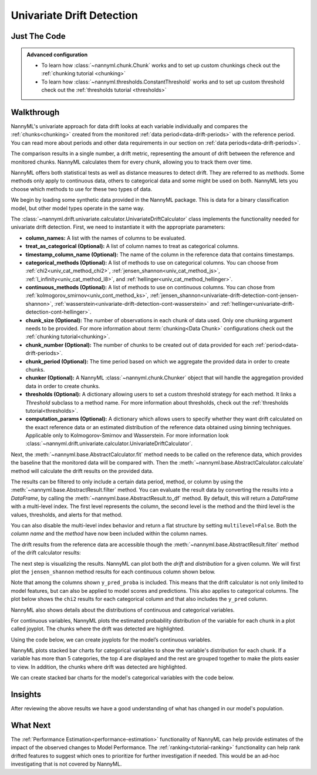 .. _univariate_drift_detection:

==========================
Univariate Drift Detection
==========================


Just The Code
-------------

.. nbimport::
    :path: ./example_notebooks/Tutorial - Drift - Univariate.ipynb
    :cells: 1 3 4 10 12 14 16

.. _univariate_drift_detection_walkthrough:

.. admonition:: **Advanced configuration**
    :class: hint

    - To learn how :class:`~nannyml.chunk.Chunk` works and to set up custom chunkings check out the :ref:`chunking tutorial <chunking>`
    - To learn how :class:`~nannyml.thresholds.ConstantThreshold` works and to set up custom threshold check out the :ref:`thresholds tutorial <thresholds>`

Walkthrough
-----------

NannyML's univariate approach for data drift looks at each variable individually and compares the
:ref:`chunks<chunking>` created from the monitored :ref:`data period<data-drift-periods>` with the reference period.
You can read more about periods and other data requirements in our section on :ref:`data periods<data-drift-periods>`.

The comparison results in a single number, a drift metric, representing the amount of drift between the reference and
monitored chunks. NannyML calculates them for every chunk, allowing you to track them over time.

NannyML offers both statistical tests as well as distance measures to detect drift. They are referred to as
`methods`. Some methods only apply to continuous data, others to categorical data and some might be used on both.
NannyML lets you choose which methods to use for these two types of data.



We begin by loading some synthetic data provided in the NannyML package. This is data for a binary classification model, but other model types operate in the same way.

.. nbimport::
    :path: ./example_notebooks/Tutorial - Drift - Univariate.ipynb
    :cells: 1

.. nbtable::
    :path: ./example_notebooks/Tutorial - Drift - Univariate.ipynb
    :cell: 2

The :class:`~nannyml.drift.univariate.calculator.UnivariateDriftCalculator` class implements the functionality needed for univariate drift detection.
First, we need to instantiate it with the appropriate parameters:

- **column_names:** A list with the names of columns to be evaluated.
- **treat_as_categorical (Optional):** A list of column names to treat as categorical columns.
- **timestamp_column_name (Optional):** The name of the column in the reference data that
  contains timestamps.
- **categorical_methods (Optional):** A list of methods to use on categorical columns.
  You can choose from :ref:`chi2<univ_cat_method_chi2>`, :ref:`jensen_shannon<univ_cat_method_js>`,
  :ref:`l_infinity<univ_cat_method_l8>`, and :ref:`hellinger<univ_cat_method_hellinger>`.
- **continuous_methods (Optional):** A list of methods to use on continuous columns.
  You can chose from :ref:`kolmogorov_smirnov<univ_cont_method_ks>`,
  :ref:`jensen_shannon<univariate-drift-detection-cont-jensen-shannon>`,
  :ref:`wasserstein<univariate-drift-detection-cont-wasserstein>`
  and :ref:`hellinger<univariate-drift-detection-cont-hellinger>`.
- **chunk_size (Optional):** The number of observations in each chunk of data
  used. Only one chunking argument needs to be provided. For more information about
  :term:`chunking<Data Chunk>` configurations check out the :ref:`chunking tutorial<chunking>`.
- **chunk_number (Optional):** The number of chunks to be created out of data provided for each
  :ref:`period<data-drift-periods>`.
- **chunk_period (Optional):** The time period based on which we aggregate the provided data in
  order to create chunks.
- **chunker (Optional):** A NannyML :class:`~nannyml.chunk.Chunker` object that will handle the aggregation
  provided data in order to create chunks.
- **thresholds (Optional):** A dictionary allowing users to set a custom threshold strategy for each method.
  It links a `Threshold` subclass to a method name.
  For more information about thresholds, check out the :ref:`thresholds tutorial<thresholds>`.
- **computation_params (Optional):** A dictionary which allows users to specify whether they want drift calculated on
  the exact reference data or an estimated distribution of the reference data obtained
  using binning techniques. Applicable only to Kolmogorov-Smirnov and Wasserstein. For more information look
  :class:`~nannyml.drift.univariate.calculator.UnivariateDriftCalculator`.

.. nbimport::
    :path: ./example_notebooks/Tutorial - Drift - Univariate.ipynb
    :cells: 3

Next, the :meth:`~nannyml.base.AbstractCalculator.fit` method needs
to be called on the reference data, which provides the baseline that the monitored data will be compared with. Then the
:meth:`~nannyml.base.AbstractCalculator.calculate` method will
calculate the drift results on the provided data.

The results can be filtered to only include a certain data period, method, or column by using the :meth:`~nannyml.base.AbstractResult.filter` method.
You can evaluate the result data by converting the results into a `DataFrame`,
by calling the :meth:`~nannyml.base.AbstractResult.to_df` method.
By default, this will return a `DataFrame` with a multi-level index. The first level represents the column, the second level
is the method and the third level is the values, thresholds, and alerts for that method.

.. nbimport::
    :path: ./example_notebooks/Tutorial - Drift - Univariate.ipynb
    :cells: 4

.. nbtable::
    :path: ./example_notebooks/Tutorial - Drift - Univariate.ipynb
    :cell: 5

You can also disable the multi-level index behavior and return a flat structure by setting ``multilevel=False``.
Both the `column name` and the `method` have now been included within the column names.

.. nbimport::
    :path: ./example_notebooks/Tutorial - Drift - Univariate.ipynb
    :cells: 6

.. nbtable::
    :path: ./example_notebooks/Tutorial - Drift - Univariate.ipynb
    :cell: 7


The drift results from the reference data are accessible though the :meth:`~nannyml.base.AbstractResult.filter` method of the drift calculator results:

.. nbimport::
    :path: ./example_notebooks/Tutorial - Drift - Univariate.ipynb
    :cells: 8

.. nbtable::
    :path: ./example_notebooks/Tutorial - Drift - Univariate.ipynb
    :cell: 9

The next step is visualizing the results. NannyML can plot both the `drift` and `distribution` for a given column.
We will first plot the ``jensen_shannon`` method results for each continuous column shown below.

.. nbimport::
    :path: ./example_notebooks/Tutorial - Drift - Univariate.ipynb
    :cells: 10

.. _univariate_drift_detection_tenure:
.. image:: /_static/tutorials/detecting_data_drift/univariate_drift_detection/jensen-shannon-continuous.svg

Note that among the columns shown ``y_pred_proba`` is included. This means that the drift calculator is not only limited to model features,
but can also be applied to model scores and predictions.
This also applies to categorical columns. The plot below shows the ``chi2`` results for each categorical column
and that also includes the ``y_pred`` column.

.. nbimport::
    :path: ./example_notebooks/Tutorial - Drift - Univariate.ipynb
    :cells: 12

.. image:: /_static/tutorials/detecting_data_drift/univariate_drift_detection/shi-2-categorical.svg



NannyML also shows details about the distributions of continuous and categorical variables.

For continuous variables, NannyML plots the estimated probability distribution of the variable for
each chunk in a plot called joyplot. The chunks where the drift was detected are highlighted.

Using the code below, we can create joyplots for the model’s continuous variables.

.. nbimport::
    :path: ./example_notebooks/Tutorial - Drift - Univariate.ipynb
    :cells: 14

.. image:: /_static/tutorials/detecting_data_drift/univariate_drift_detection/joyplot-continuous.svg

NannyML plots stacked bar charts for categorical variables to show the variable's distribution for each chunk.
If a variable has more than 5 categories, the top 4 are displayed and the rest are grouped together to make
the plots easier to view. In addition, the chunks where drift was detected are highlighted.

We can create stacked bar charts for the model's categorical variables with
the code below.

.. nbimport::
    :path: ./example_notebooks/Tutorial - Drift - Univariate.ipynb
    :cells: 16

.. image:: /_static/tutorials/detecting_data_drift/univariate_drift_detection/stacked-categorical.svg

Insights
--------

After reviewing the above results we have a good understanding of what has changed in our
model's population.


What Next
---------

The :ref:`Performance Estimation<performance-estimation>` functionality of NannyML can help provide estimates of the impact of the
observed changes to Model Performance. The :ref:`ranking<tutorial-ranking>` functionality can help rank drifted features to
suggest which ones to prioritize for further investigation if needed. This would be an ad-hoc investigating that is not covered by NannyML.

